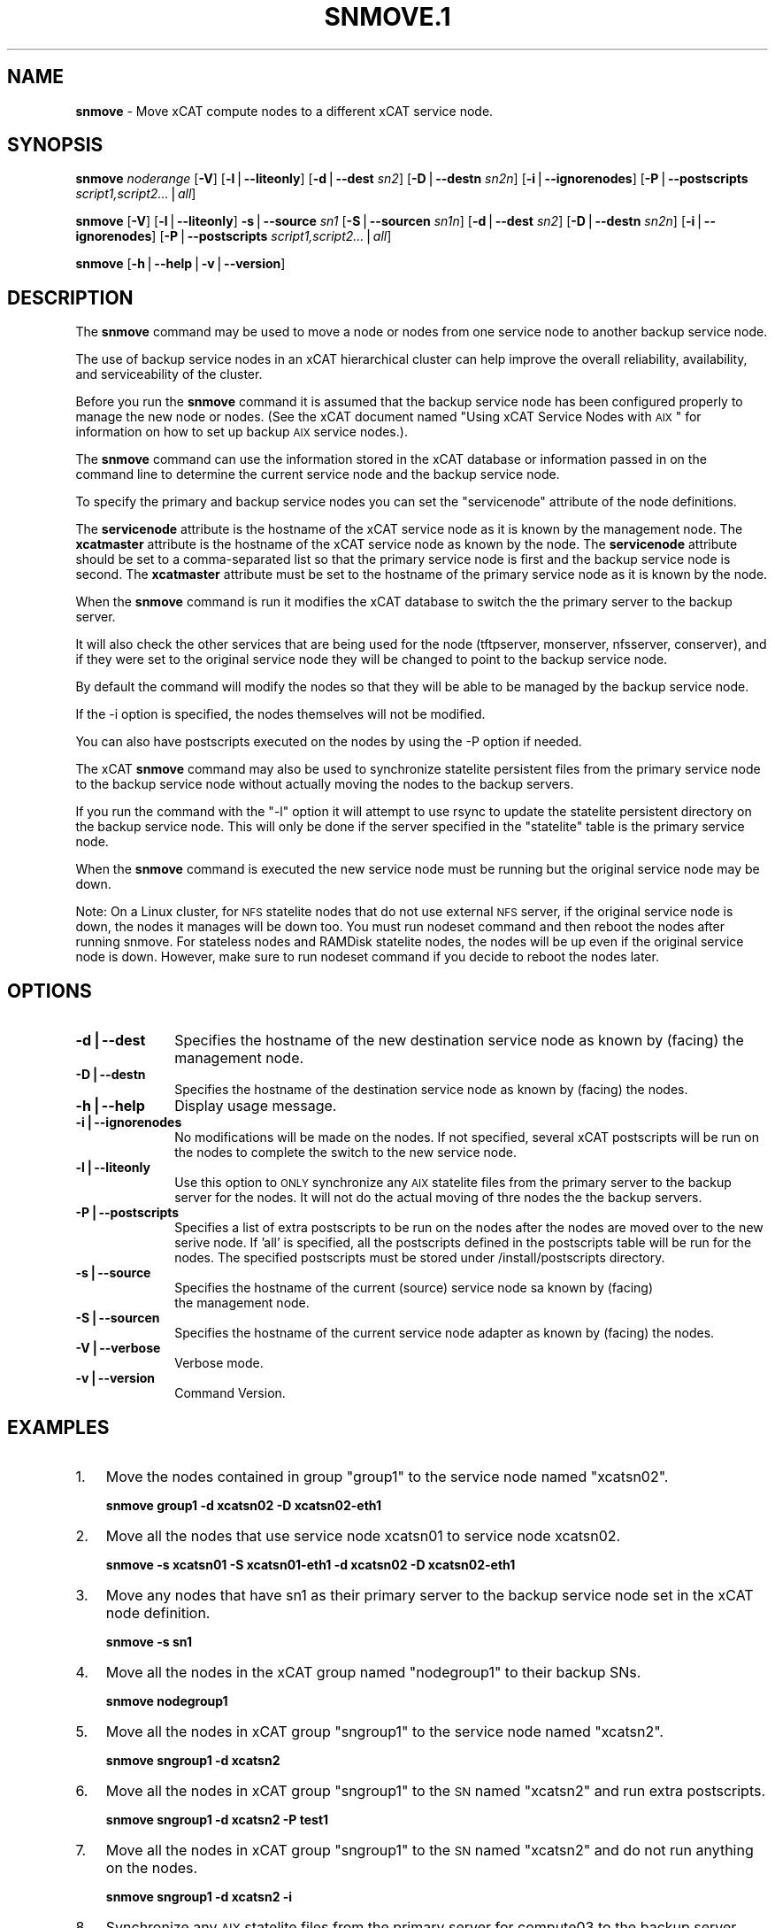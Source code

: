 .\" Automatically generated by Pod::Man v1.37, Pod::Parser v1.32
.\"
.\" Standard preamble:
.\" ========================================================================
.de Sh \" Subsection heading
.br
.if t .Sp
.ne 5
.PP
\fB\\$1\fR
.PP
..
.de Sp \" Vertical space (when we can't use .PP)
.if t .sp .5v
.if n .sp
..
.de Vb \" Begin verbatim text
.ft CW
.nf
.ne \\$1
..
.de Ve \" End verbatim text
.ft R
.fi
..
.\" Set up some character translations and predefined strings.  \*(-- will
.\" give an unbreakable dash, \*(PI will give pi, \*(L" will give a left
.\" double quote, and \*(R" will give a right double quote.  | will give a
.\" real vertical bar.  \*(C+ will give a nicer C++.  Capital omega is used to
.\" do unbreakable dashes and therefore won't be available.  \*(C` and \*(C'
.\" expand to `' in nroff, nothing in troff, for use with C<>.
.tr \(*W-|\(bv\*(Tr
.ds C+ C\v'-.1v'\h'-1p'\s-2+\h'-1p'+\s0\v'.1v'\h'-1p'
.ie n \{\
.    ds -- \(*W-
.    ds PI pi
.    if (\n(.H=4u)&(1m=24u) .ds -- \(*W\h'-12u'\(*W\h'-12u'-\" diablo 10 pitch
.    if (\n(.H=4u)&(1m=20u) .ds -- \(*W\h'-12u'\(*W\h'-8u'-\"  diablo 12 pitch
.    ds L" ""
.    ds R" ""
.    ds C` ""
.    ds C' ""
'br\}
.el\{\
.    ds -- \|\(em\|
.    ds PI \(*p
.    ds L" ``
.    ds R" ''
'br\}
.\"
.\" If the F register is turned on, we'll generate index entries on stderr for
.\" titles (.TH), headers (.SH), subsections (.Sh), items (.Ip), and index
.\" entries marked with X<> in POD.  Of course, you'll have to process the
.\" output yourself in some meaningful fashion.
.if \nF \{\
.    de IX
.    tm Index:\\$1\t\\n%\t"\\$2"
..
.    nr % 0
.    rr F
.\}
.\"
.\" For nroff, turn off justification.  Always turn off hyphenation; it makes
.\" way too many mistakes in technical documents.
.hy 0
.if n .na
.\"
.\" Accent mark definitions (@(#)ms.acc 1.5 88/02/08 SMI; from UCB 4.2).
.\" Fear.  Run.  Save yourself.  No user-serviceable parts.
.    \" fudge factors for nroff and troff
.if n \{\
.    ds #H 0
.    ds #V .8m
.    ds #F .3m
.    ds #[ \f1
.    ds #] \fP
.\}
.if t \{\
.    ds #H ((1u-(\\\\n(.fu%2u))*.13m)
.    ds #V .6m
.    ds #F 0
.    ds #[ \&
.    ds #] \&
.\}
.    \" simple accents for nroff and troff
.if n \{\
.    ds ' \&
.    ds ` \&
.    ds ^ \&
.    ds , \&
.    ds ~ ~
.    ds /
.\}
.if t \{\
.    ds ' \\k:\h'-(\\n(.wu*8/10-\*(#H)'\'\h"|\\n:u"
.    ds ` \\k:\h'-(\\n(.wu*8/10-\*(#H)'\`\h'|\\n:u'
.    ds ^ \\k:\h'-(\\n(.wu*10/11-\*(#H)'^\h'|\\n:u'
.    ds , \\k:\h'-(\\n(.wu*8/10)',\h'|\\n:u'
.    ds ~ \\k:\h'-(\\n(.wu-\*(#H-.1m)'~\h'|\\n:u'
.    ds / \\k:\h'-(\\n(.wu*8/10-\*(#H)'\z\(sl\h'|\\n:u'
.\}
.    \" troff and (daisy-wheel) nroff accents
.ds : \\k:\h'-(\\n(.wu*8/10-\*(#H+.1m+\*(#F)'\v'-\*(#V'\z.\h'.2m+\*(#F'.\h'|\\n:u'\v'\*(#V'
.ds 8 \h'\*(#H'\(*b\h'-\*(#H'
.ds o \\k:\h'-(\\n(.wu+\w'\(de'u-\*(#H)/2u'\v'-.3n'\*(#[\z\(de\v'.3n'\h'|\\n:u'\*(#]
.ds d- \h'\*(#H'\(pd\h'-\w'~'u'\v'-.25m'\f2\(hy\fP\v'.25m'\h'-\*(#H'
.ds D- D\\k:\h'-\w'D'u'\v'-.11m'\z\(hy\v'.11m'\h'|\\n:u'
.ds th \*(#[\v'.3m'\s+1I\s-1\v'-.3m'\h'-(\w'I'u*2/3)'\s-1o\s+1\*(#]
.ds Th \*(#[\s+2I\s-2\h'-\w'I'u*3/5'\v'-.3m'o\v'.3m'\*(#]
.ds ae a\h'-(\w'a'u*4/10)'e
.ds Ae A\h'-(\w'A'u*4/10)'E
.    \" corrections for vroff
.if v .ds ~ \\k:\h'-(\\n(.wu*9/10-\*(#H)'\s-2\u~\d\s+2\h'|\\n:u'
.if v .ds ^ \\k:\h'-(\\n(.wu*10/11-\*(#H)'\v'-.4m'^\v'.4m'\h'|\\n:u'
.    \" for low resolution devices (crt and lpr)
.if \n(.H>23 .if \n(.V>19 \
\{\
.    ds : e
.    ds 8 ss
.    ds o a
.    ds d- d\h'-1'\(ga
.    ds D- D\h'-1'\(hy
.    ds th \o'bp'
.    ds Th \o'LP'
.    ds ae ae
.    ds Ae AE
.\}
.rm #[ #] #H #V #F C
.\" ========================================================================
.\"
.IX Title "SNMOVE.1 1"
.TH SNMOVE.1 1 "2013-02-06" "perl v5.8.8" "User Contributed Perl Documentation"
.SH "NAME"
\&\fBsnmove\fR \- Move xCAT compute nodes to a different xCAT service node.
.SH "SYNOPSIS"
.IX Header "SYNOPSIS"
\&\fBsnmove\fR \fInoderange\fR [\fB\-V\fR] [\fB\-l\fR|\fB\-\-liteonly\fR] [\fB\-d\fR|\fB\-\-dest\fR \fIsn2\fR] [\fB\-D\fR|\fB\-\-destn\fR \fIsn2n\fR] [\fB\-i\fR|\fB\-\-ignorenodes\fR] [\fB\-P\fR|\fB\-\-postscripts\fR \fIscript1,script2...\fR|\fIall\fR]
.PP
\&\fBsnmove\fR [\fB\-V\fR] [\fB\-l\fR|\fB\-\-liteonly\fR] \fB\-s\fR|\fB\-\-source\fR \fIsn1\fR [\fB\-S\fR|\fB\-\-sourcen\fR \fIsn1n\fR] [\fB\-d\fR|\fB\-\-dest\fR \fIsn2\fR] [\fB\-D\fR|\fB\-\-destn\fR \fIsn2n\fR] [\fB\-i\fR|\fB\-\-ignorenodes\fR] [\fB\-P\fR|\fB\-\-postscripts\fR \fIscript1,script2...\fR|\fIall\fR]
.PP
\&\fBsnmove\fR [\fB\-h\fR|\fB\-\-help\fR|\fB\-v\fR|\fB\-\-version\fR]
.SH "DESCRIPTION"
.IX Header "DESCRIPTION"
The \fBsnmove\fR command may be used to move a node or nodes from one service node to another backup service node.
.PP
The use of backup service nodes in an xCAT hierarchical cluster can
help improve the overall reliability, availability, and serviceability
of the cluster.
.PP
Before you run the \fBsnmove\fR command it is assumed that the backup
service node has been configured properly to manage the new node
or nodes. (See the xCAT document named
\&\*(L"Using xCAT Service Nodes with \s-1AIX\s0\*(R" for information on how to set
up backup \s-1AIX\s0 service nodes.).
.PP
The \fBsnmove\fR command can use the information stored in the xCAT
database or information passed in on the command line to determine
the current service node and the backup service node.
.PP
To specify the primary and backup service nodes you can set the
\&\*(L"servicenode\*(R" attribute of the node definitions.
.PP
The \fBservicenode\fR attribute is the hostname of the xCAT service node
as it is known by the management node. The \fBxcatmaster\fR attribute
is the hostname of the xCAT service node as known by the node.
The \fBservicenode\fR attribute should be set to a comma-separated list
so that the primary service node is first and the backup service
node is second.  The \fBxcatmaster\fR attribute must be set to the
hostname of the primary service node as it is known by the node.
.PP
When the \fBsnmove\fR command is run it modifies the xCAT database to
switch the the primary server to the backup server.
.PP
It will also check the other services that are being used for the
node (tftpserver, monserver, nfsserver, conserver), and if they were set 
to the original service node they will be changed to point to the backup
service node. 
.PP
By default the command will modify the nodes so that they will be able to be managed by the backup service node.
.PP
If the \-i option is specified, the nodes themselves will not be modified.
.PP
You can also have postscripts executed on the nodes by using the \-P option if needed.
.PP
The xCAT \fBsnmove\fR command may also be used to synchronize statelite persistent files from the primary service node to the backup service node without actually moving the nodes to the backup servers.
.PP
If you run the command with the \*(L"\-l\*(R" option it will attempt to use rsync to update the statelite persistent directory on the backup service node. This will only be done if the server specified in the \*(L"statelite\*(R" table is the primary service node. 
.PP
When the \fBsnmove\fR command is executed the new service node must be running but
the original service node may be down.
.PP
Note: On a Linux cluster, for \s-1NFS\s0 statelite nodes that do not use external \s-1NFS\s0 server, if the original service node is down, the nodes it manages will be down too. You must run nodeset command and then reboot the nodes after running snmove. For stateless nodes and RAMDisk statelite nodes, the nodes will be up even if the original service node is down. However, make sure to run nodeset command if you decide to reboot the nodes later.   
.SH "OPTIONS"
.IX Header "OPTIONS"
.IP "\fB\-d|\-\-dest\fR" 10
.IX Item "-d|--dest"
Specifies the hostname of the new destination service node as known by (facing) the management node. 
.IP "\fB\-D|\-\-destn\fR" 10
.IX Item "-D|--destn"
Specifies the hostname of the destination service node as known by (facing) the nodes.
.IP "\fB\-h|\-\-help\fR" 10
.IX Item "-h|--help"
Display usage message.
.IP "\fB\-i|\-\-ignorenodes\fR" 10
.IX Item "-i|--ignorenodes"
No modifications will be made on the nodes. If not specified, several xCAT postscripts will be run on the nodes to complete the switch to the new service node.
.IP "\fB\-l|\-\-liteonly\fR" 10
.IX Item "-l|--liteonly"
Use this option to \s-1ONLY\s0 synchronize any \s-1AIX\s0 statelite files from the primary server to the backup server for the nodes. It will not do the actual moving of thre nodes the the backup servers.
.IP "\fB\-P|\-\-postscripts\fR" 10
.IX Item "-P|--postscripts"
Specifies a list of extra postscripts to be run on the nodes after the nodes are moved over to the new serive node. If 'all' is specified, all the postscripts defined in the postscripts table will be run for the nodes. The specified postscripts must be stored under /install/postscripts directory. 
.IP "\fB\-s|\-\-source\fR" 10
.IX Item "-s|--source"
Specifies the hostname of the current (source) service node sa known by (facing)
 the management node.
.IP "\fB\-S|\-\-sourcen\fR" 10
.IX Item "-S|--sourcen"
Specifies the hostname of the current service node adapter as known by (facing)
the nodes.
.IP "\fB\-V|\-\-verbose\fR" 10
.IX Item "-V|--verbose"
Verbose mode.
.IP "\fB\-v|\-\-version\fR" 10
.IX Item "-v|--version"
Command Version.
.SH "EXAMPLES"
.IX Header "EXAMPLES"
.IP "1." 3
Move the nodes contained in group \*(L"group1\*(R" to the service node named \*(L"xcatsn02\*(R".
.Sp
\&\fBsnmove group1 \-d xcatsn02 \-D xcatsn02\-eth1\fR
.IP "2." 3
Move all the nodes that use service node xcatsn01 to service node xcatsn02.
.Sp
\&\fBsnmove \-s xcatsn01 \-S xcatsn01\-eth1 \-d xcatsn02 \-D xcatsn02\-eth1\fR
.IP "3." 3
Move any nodes that have sn1 as their primary server to the backup service node set in the xCAT node definition.
.Sp
\&\fBsnmove \-s sn1\fR
.IP "4." 3
Move all the nodes in the xCAT group named \*(L"nodegroup1\*(R" to their backup SNs.
.Sp
\&\fBsnmove nodegroup1\fR
.IP "5." 3
Move all the nodes in xCAT group \*(L"sngroup1\*(R" to the service node named \*(L"xcatsn2\*(R".
.Sp
\&\fBsnmove sngroup1 \-d xcatsn2\fR
.IP "6." 3
Move all the nodes in xCAT group \*(L"sngroup1\*(R" to the \s-1SN\s0 named \*(L"xcatsn2\*(R" and run extra postscripts.
.Sp
\&\fBsnmove sngroup1 \-d xcatsn2 \-P test1\fR
.IP "7." 3
Move all the nodes in xCAT group \*(L"sngroup1\*(R" to the \s-1SN\s0 named \*(L"xcatsn2\*(R" and do not run anything on the nodes.
.Sp
\&\fBsnmove sngroup1 \-d xcatsn2 \-i\fR
.IP "8." 3
Synchronize any \s-1AIX\s0 statelite files from the primary server for compute03 to the backup server.  This will not actually move the node to it's backup service node.
.Sp
\&\fBsnmove compute03 \-l \-V\fR
.SH "FILES"
.IX Header "FILES"
/opt/xcat/sbin/snmove
.SH "SEE ALSO"
.IX Header "SEE ALSO"
\&\fInoderange\fR\|(3)
